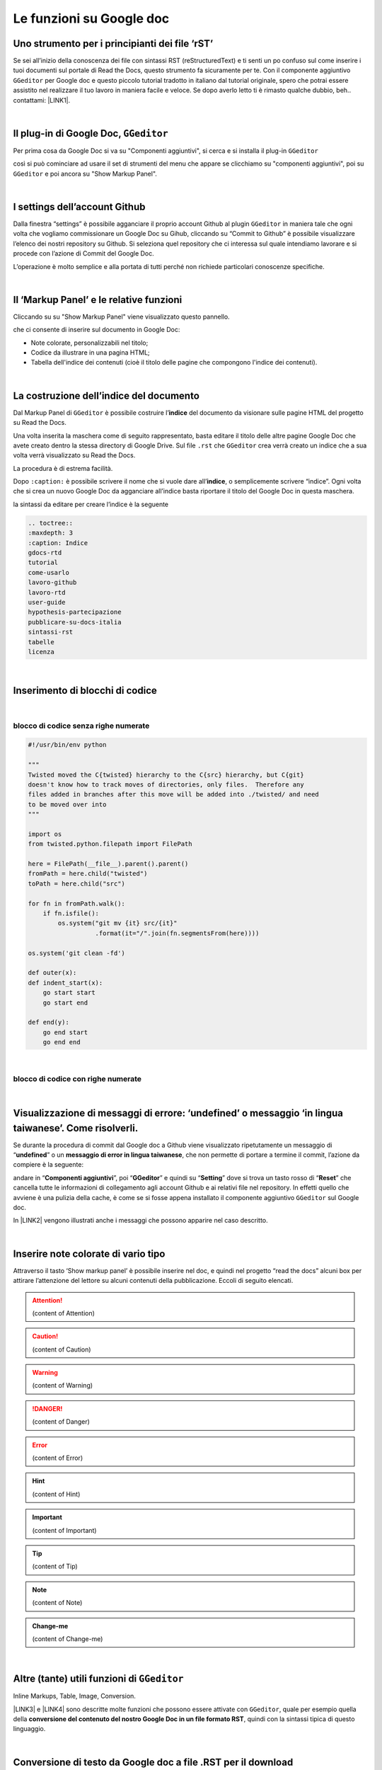 
.. _h317c7246b4714a387ea464e255c65:

Le funzioni su Google doc
*************************

.. _h236ac45675e486e35e3a5f48334c:

Uno strumento per i principianti dei file ‘rST’
===============================================

Se sei all’inizio della conoscenza dei file con sintassi RST (reStructuredText) e ti senti un po confuso sul come inserire i tuoi documenti sul portale di Read the Docs, questo strumento fa sicuramente per te. Con il componente aggiuntivo ``GGeditor`` per Google doc e questo piccolo tutorial tradotto in italiano dal tutorial originale, spero che potrai essere assistito nel realizzare il tuo lavoro in maniera facile e veloce. Se dopo averlo letto ti è rimasto qualche dubbio, beh.. contattami: \ |LINK1|\ . 

|

.. _h69720e657d494a1e311319c6d5a9:

Il plug-in di Google Doc, ``GGeditor``
======================================

Per prima cosa da Google Doc si va su "Componenti aggiuntivi", si cerca  e si installa il plug-in ``GGeditor``

\ |IMG1|\  

così si può cominciare ad usare il set di strumenti del menu che appare se clicchiamo su "componenti aggiuntivi", poi su ``GGeditor`` e poi ancora su "Show Markup Panel".

|

.. _h493657176f3a69a446e5e556f6275:

I settings dell’account Github
==============================

\ |IMG2|\ 

Dalla finestra “settings” è possibile agganciare il proprio account Github al plugin ``GGeditor`` in maniera tale che ogni volta che vogliamo commissionare un Google Doc su Gihub, cliccando su “Commit to Github” è possibile visualizzare l’elenco dei nostri repository su Github. Si seleziona quel repository che ci interessa sul quale intendiamo lavorare e si procede con l’azione di Commit del Google Doc.

L’operazione è molto semplice e alla portata di tutti perché non richiede particolari conoscenze specifiche.

|

.. _h601f746f763ac7b685709473b411e:

Il ‘Markup Panel’ e le relative funzioni
========================================

Cliccando su su "Show Markup Panel" viene visualizzato questo pannello.

\ |IMG3|\ 

che ci consente di inserire sul documento in Google Doc:

* Note colorate, personalizzabili nel titolo;

* Codice da illustrare in una pagina HTML;

* Tabella dell'indice dei contenuti (cioè il titolo delle pagine che compongono l'indice dei contenuti).

|

.. _h4e3124764f272f2e5140635c69434d1a:

La costruzione dell’indice del documento
========================================

Dal Markup Panel di ``GGeditor`` è possibile costruire l’\ |STYLE0|\  del documento da visionare sulle pagine HTML del progetto su Read the Docs.

Una volta inserita la maschera come di seguito rappresentato, basta editare il titolo delle altre pagine Google Doc che avete creato dentro la stessa directory di Google Drive. Sul file ``.rst`` che ``GGeditor`` crea verrà creato un indice che a sua volta verrà visualizzato su Read the Docs.

La procedura è di estrema facilità. 

Dopo ``:caption:`` è possibile scrivere il nome che si vuole dare all’\ |STYLE1|\ , o semplicemente scrivere “indice”. Ogni volta che si crea un nuovo Google Doc da agganciare all’indice basta riportare il titolo del Google Doc in questa maschera.

\ |IMG4|\ 

la sintassi da editare per creare l’indice è la seguente

.. code:: 

    .. toctree:: 
    :maxdepth: 3
    :caption: Indice
    gdocs-rtd
    tutorial
    come-usarlo
    lavoro-github
    lavoro-rtd
    user-guide
    hypothesis-partecipazione
    pubblicare-su-docs-italia
    sintassi-rst
    tabelle
    licenza

|

.. _he522c10014793d3628295910674be:

Inserimento di blocchi di codice
================================

|

.. _h6232322f402c4424411c44237b365b1f:

blocco di codice senza righe numerate
-------------------------------------


.. code:: 

    #!/usr/bin/env python
    
    """
    Twisted moved the C{twisted} hierarchy to the C{src} hierarchy, but C{git}
    doesn't know how to track moves of directories, only files.  Therefore any
    files added in branches after this move will be added into ./twisted/ and need
    to be moved over into
    """
    
    import os
    from twisted.python.filepath import FilePath
    
    here = FilePath(__file__).parent().parent()
    fromPath = here.child("twisted")
    toPath = here.child("src")
    
    for fn in fromPath.walk():
        if fn.isfile():
            os.system("git mv {it} src/{it}"
                      .format(it="/".join(fn.segmentsFrom(here))))
    
    os.system('git clean -fd')
    
    def outer(x):
    def indent_start(x):
        go start start
        go start end
    
    def end(y):
        go end start
        go end end

|

.. _h1947453a6f5842371b415a43c152270:

blocco di codice con righe numerate
-----------------------------------


.. code-block:: python
    :linenos:

    #!/usr/bin/env python
    
    """
    Twisted moved the C{twisted} hierarchy to the C{src} hierarchy, but C{git}
    doesn't know how to track moves of directories, only files.  Therefore any
    files added in branches after this move will be added into ./twisted/ and need
    to be moved over into
    """
    
    import os
    from twisted.python.filepath import FilePath
    
    here = FilePath(__file__).parent().parent()
    fromPath = here.child("twisted")
    toPath = here.child("src")
    
    for fn in fromPath.walk():
        if fn.isfile():
            os.system("git mv {it} src/{it}"
                      .format(it="/".join(fn.segmentsFrom(here))))
    
    os.system('git clean -fd')
    
    def outer(x):
    def indent_start(x):
        go start start
        go start end
    
    def end(y):
        go end start
        go end end

|

.. _hd7c7684b1f6f6938346a47481f335a:

Visualizzazione di messaggi di errore: ‘undefined’ o messaggio ‘in lingua taiwanese’. Come risolverli.
======================================================================================================

Se durante la procedura di commit dal Google doc a Github viene visualizzato ripetutamente  un messaggio di “\ |STYLE2|\ ” o un \ |STYLE3|\ , che non permette di portare a termine il commit, l’azione da compiere è la seguente:

andare in “\ |STYLE4|\ ”, poi “\ |STYLE5|\ ” e quindi su “\ |STYLE6|\ ” dove si trova un tasto rosso di “\ |STYLE7|\ ” che cancella tutte le informazioni di collegamento agli account Github e ai relativi file nel repository. In effetti quello che avviene è una pulizia della cache, è come se si fosse appena installato il componente aggiuntivo ``GGeditor`` sul Google doc.

In \ |LINK2|\  vengono illustrati anche i messaggi che possono apparire nel caso descritto.

 

|

.. _h2d563d172468654f422b2867379527c:

Inserire note colorate di vario tipo
====================================

Attraverso il tasto ‘Show markup panel’ è possibile inserire nel doc, e quindi nel progetto “read the docs” alcuni box per attirare l’attenzione del lettore su alcuni contenuti della pubblicazione. Eccoli di seguito elencati.


..  Attention:: 

    (content of Attention)


..  Caution:: 

    (content of Caution)


..  Warning:: 

    (content of Warning)


..  Danger:: 

    (content of Danger)


..  Error:: 

    (content of Error)


..  Hint:: 

    (content of Hint)


..  Important:: 

    (content of Important)


..  Tip:: 

    (content of Tip)


..  Note:: 

    (content of Note)


..  seealso:: 

    (content of See also)


.. admonition:: Change-me

    (content of Change-me)

|

.. _h3a59e6864f77431c1e4a2506018a:

Altre (tante) utili funzioni di ``GGeditor``
============================================

\ |IMG5|\ 

Inline Markups, Table, Image, Conversion.

\ |LINK3|\  e \ |LINK4|\  sono descritte molte funzioni che possono essere attivate con ``GGeditor``, quale per esempio quella della \ |STYLE8|\ , quindi con la sintassi tipica di questo linguaggio.

|

.. _h5e47743d14d4a78484827c42059:

Conversione di testo da Google doc a file .RST per il download
==============================================================

Il componente aggiuntivo ``GGeditor`` permette anche la funzione di conversione del testo in linguaggio .RST (vedi \ |LINK5|\  per le funzioni complete di conversione). Praticamente è possibile, tramite una finestra dedicata, far convertire a GGeditor testo direttamente in linguaggio .RST.  Si può convertire tutto il testo, una parte, o ad esempio una tabella. Ci sono delle regole di conversione già illustrate nella stessa finestra denominata “Conversion”. Una volta convertito il testo appare un messaggio di avvenuta conversione ed è possibile effettuare il download del testo convertito in formato .RST oppure selezionarlo e copiarlo in un editor testuale per un ulteriore riuso.

\ |IMG6|\ 


|REPLACE1|


.. bottom of content


.. |STYLE0| replace:: **indice**

.. |STYLE1| replace:: **indice**

.. |STYLE2| replace:: **undefined**

.. |STYLE3| replace:: **messaggio di error in lingua taiwanese**

.. |STYLE4| replace:: **Componenti aggiuntivi**

.. |STYLE5| replace:: **GGeditor**

.. |STYLE6| replace:: **Setting**

.. |STYLE7| replace:: **Reset**

.. |STYLE8| replace:: **conversione del contenuto del nostro Google Doc in un file formato RST**


.. |REPLACE1| raw:: html

    <script id="dsq-count-scr" src="//guida-readthedocs.disqus.com/count.js" async></script>
    
    <div id="disqus_thread"></div>
    <script>
    
    /**
    *  RECOMMENDED CONFIGURATION VARIABLES: EDIT AND UNCOMMENT THE SECTION BELOW TO INSERT DYNAMIC VALUES FROM YOUR PLATFORM OR CMS.
    *  LEARN WHY DEFINING THESE VARIABLES IS IMPORTANT: https://disqus.com/admin/universalcode/#configuration-variables*/
    /*
    
    var disqus_config = function () {
    this.page.url = PAGE_URL;  // Replace PAGE_URL with your page's canonical URL variable
    this.page.identifier = PAGE_IDENTIFIER; // Replace PAGE_IDENTIFIER with your page's unique identifier variable
    };
    */
    (function() { // DON'T EDIT BELOW THIS LINE
    var d = document, s = d.createElement('script');
    s.src = 'https://guida-readthedocs.disqus.com/embed.js';
    s.setAttribute('data-timestamp', +new Date());
    (d.head || d.body).appendChild(s);
    })();
    </script>
    <noscript>Please enable JavaScript to view the <a href="https://disqus.com/?ref_noscript">comments powered by Disqus.</a></noscript>

.. |LINK1| raw:: html

    <a href="mailto:cirospat@gmail.com">cirospat@gmail.com</a>

.. |LINK2| raw:: html

    <a href="https://googledocs.readthedocs.io/it/latest/licenza.html#un-messaggio-di-errore-facile-da-risolvere" target="_blank">questa parte del tutorial</a>

.. |LINK3| raw:: html

    <a href="http://ggeditor.readthedocs.io/en/latest/User%20Guide.html" target="_blank">Qui</a>

.. |LINK4| raw:: html

    <a href="http://ggeditor.readthedocs.io/en/latest/Examples.html" target="_blank">qui (esempi)</a>

.. |LINK5| raw:: html

    <a href="http://ggeditor.readthedocs.io/en/latest/User%20Guide.html#conversion" target="_blank">link</a>


.. |IMG1| image:: static/come-usarlo_1.png
   :height: 109 px
   :width: 485 px

.. |IMG2| image:: static/come-usarlo_2.png
   :height: 213 px
   :width: 601 px

.. |IMG3| image:: static/come-usarlo_3.png
   :height: 496 px
   :width: 292 px

.. |IMG4| image:: static/come-usarlo_4.png
   :height: 269 px
   :width: 276 px

.. |IMG5| image:: static/come-usarlo_5.png
   :height: 294 px
   :width: 290 px

.. |IMG6| image:: static/come-usarlo_6.png
   :height: 274 px
   :width: 601 px
